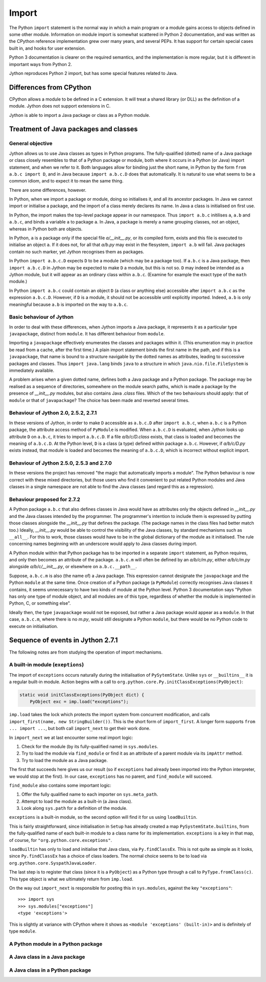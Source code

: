 .. File: import.rst

Import
######

The Python ``import`` statement is the normal way in which
a main program or a module gains access to objects defined in some other module.
Information on module import is somewhat scattered
in Python 2 documentation,
and was written as the CPython reference implementation grew
over many years, and several PEPs.
It has support for certain special cases built in, and hooks for user extension.

Python 3 documentation is clearer on the required semantics,
and the implementation is more regular,
but it is different in important ways from Python 2.

Jython reproduces Python 2 import, but has some special features related to Java.


Differences from CPython
************************

CPython allows a module to be defined in a C extension.
It will treat a shared library (or DLL) as the definition of a module.
Jython does not support extensions in C.

Jython is able to import a Java package or class as a Python module.




Treatment of Java packages and classes
**************************************

General objective
=================

Jython allows us to use Java classes as types in Python programs.
The fully-qualified (dotted) name of a Java package or class
closely resembles to that of a Python package or module,
both where it occurs in a Python (or Java) import statement,
and when we refer to it.
Both languages allow for binding just the short name,
in Python by the form ``from a.b.c import D``,
and in Java because ``import a.b.c.D`` does that automatically.
It is natural to use what seems to be a common idiom,
and to expect it to mean the same thing.

There are some differences, however.

In Python, when we import a package or module, doing so initialises it,
and all its ancestor packages.
In Java we cannot import or initialise a package,
and the import of a class merely declares its name.
In Java a class is initialised on first use.

In Python, the import makes the top-level package appear in our namespace.
Thus ``import a.b.c`` initilises ``a``, ``a.b`` and ``a.b.c``,
and binds a variable ``a`` to package ``a``.
In Java, a package is merely a name grouping classes, not an object,
whereas in Python both are objects.

In Python, ``a`` is a package only if the special file `a/__init__.py`,
or its compiled form,
exists and this file is executed to initialise an object ``a``.
If it does not, for all that `a/b.py` may exist in the flesystem,
``import a.b`` will fail.
Java packages contain no such marker, yet Jython recognises them as packages.

In Python ``import a.b.c.D`` expects ``D`` to be a module (which may be a package too).
If ``a.b.c`` is a Java package,
then ``import a.b.c.D`` in Jython may be expected to make ``D`` a module,
but this is not so.
``D`` may indeed be intended as a Jython module,
but it will appear as an ordinary class within ``a.b.c``.
(Examine for example the exact type of the ``math`` module.)

In Python ``import a.b.c`` could contain an object ``D``
(a class or anything else)
accessible after ``import a.b.c`` as the expression ``a.b.c.D``.
However, if ``D`` is a module, it should not be accessible until explicitly imported.
Indeed, ``a.b`` is only meaningful because ``a.b`` is imported on the way to ``a.b.c``.

Basic behaviour of Jython
=========================

In order to deal with these differences,
when Jython imports a Java package,
it represents it as a particular type ``javapackage``, distinct from ``module``.
It has different behaviour from ``module``.

Importing a ``javapackage`` effectively enumerates the classes and packages within it.
(This enumeration may in practice be read from a cache, after the first time.)
A plain import statement binds the first name in the path,
and if this is a ``javapackage``,
that name is bound to a structure navigable by the dotted names as attributes,
leading to successive packages and classes.
Thus ``import java.lang`` binds ``java``
to a structure in which ``java.nio.file.FileSystem`` is immediately available.

A problem arises when a given dotted name,
defines both a Java package and a Python package.
The package may be realised as a sequence of directories,
somewhere on the module search paths,
which is made a package by the presence of `__init__.py` modules,
but also contains Java `.class` files.
Which of the two behaviours should apply:
that of ``module`` or that of ``javapackage``?
The choice has been made and reverted several times.


Behaviour of Jython 2.0, 2.5.2, 2.7.1
=====================================

In these versions of Jython,
in order to make ``D`` accessible as ``a.b.c.D`` after ``import a.b.c``,
when ``a.b.c`` is a Python package,
the attribute access method of ``PyModule`` is modified.
When ``a.b.c.D`` is evaluated,
when Jython looks up attribute ``D`` on ``a.b.c``,
it tries to import ``a.b.c.D``.
If a file `a/b/c/D.class` exists,
that class is loaded and becomes the meaning of ``a.b.c.D``.
At the Python level, ``D`` is a class (a type) defined within package ``a.b.c``.
However, 
if `a/b/c/D.py` exists instead,
that module is loaded and becomes the meaning of ``a.b.c.D``,
which is incorrect without explicit import.


Behaviour of Jython 2.5.0, 2.5.3 and 2.7.0
==========================================

In these versions the project has removed "the magic that automatically imports a module".
The Python behaviour is now correct with these mixed directories,
but those users who find it convenient to put related Python modules
and Java classes in a single namespace
are not able to find the Java classes
(and regard this as a regression).


Behaviour proposed for 2.7.2
============================

A Python package ``a.b.c`` that also defines classes in Java
would have as attributes only the objects defined in `__init__.py`
and the Java classes intended by the programmer.
The programmer's intention to include them is expressed by putting those classes
alongside the `__init__.py` that defines the package.
(The package names in the class files had better match too.)
Ideally,
`__init__.py` would be able to control the visibility of the Java classes,
by standard mechanisms such as ``__all__``.
For this to work,
those classes would have to be in the global dictionary of the module as it initialised.
The rule concerning names beginning with an underscore would apply to Java classes during import.

A Python module within that Python package has to be imported in a separate ``import`` statement,
as Python requires,
and only then becomes an attribute of the package.
``a.b.c.m`` will often be defined by an `a/b/c/m.py`,
either `a/b/c/m.py` alongside `a/b/c/__init__.py`,
or elsewhere on ``a.b.c.__path__``.

Suppose, ``a.b.c.m`` is also (the name of) a Java package.
This expression cannot designate the ``javapackage`` and the Python ``module`` at the same time.
Once creation of a Python package (a ``PyModule``) correctly recognises Java classes it contains,
it seems unnecessary to have two kinds of module at the Python level.
Python 3 documentation says
"Python has only one type of module object,
and all modules are of this type,
regardless of whether the module is implemented in Python, C, or something else".

Ideally then,
the type ``javapackage`` would not be exposed,
but rather a Java package would appear as a ``module``.
In that case, ``a.b.c.m``, where there is no `m.py`,
would still designate a Python ``module``,
but there would be no Python code to execute on initialisation.



Sequence of events in Jython 2.7.1
**********************************

The following notes are from studying the operation of import mechanisms.

A built-in module (``exeptions``)
=================================

The import of ``exceptions`` occurs naturally during the initialisation of ``PySytemState``.
Unlike ``sys`` or ``__builtins__`` it is a regular built-in module.
Action begins with a call to ``org.python.core.Py.initClassExceptions(PyObject)``:

.. code-block:: java

       static void initClassExceptions(PyObject dict) {
           PyObject exc = imp.load("exceptions");

``imp.load`` takes the lock which protects the import system from concurrent modification,
and calls ``import_first(name, new StringBuilder())``.
This is the short form of ``import_first``.
A longer form supports ``from ... import ...``,
but both call ``import_next`` to get their work done.

In ``import_next`` we at last encounter some real import logic:

#. Check for the module (by its fully-qualified name) in ``sys.modules``.
#. Try to load the module via ``find_module``
   or find it as an attribute of a parent module via its ``impAttr`` method.
#. Try to load the module as a Java package.

The first that succeeds here gives us our result
(so if ``exceptions`` had already been imported into the Python interpreter,
we would stop at the first).
In our case, ``exceptions`` has no parent, and ``find_module`` will succeed.

``find_module`` also contains some important logic:

#. Offer the fully qualified name to each importer on ``sys.meta_path``.
#. Attempt to load the module as a built-in (a Java class).
#. Look along ``sys.path`` for a definition of the module.

``exceptions`` is a built-in module,
so the second option will find it for us using ``loadBuiltin``.

This is fairly straightforward,
since initialisation in ``Setup`` has already created a map ``PySystemState.builtins``,
from the fully-qualified name of each built-in module
to a class name for its implementation.
``exceptions`` is a key in that map, of course,
for ``"org.python.core.exceptions"``.

``loadBuiltin``  has only to load and initialise that Java class,
via ``Py.findClassEx``.
This is not quite aa simple as it looks,
since ``Py.findClassEx`` has a choice of class loaders.
The normal choice seems to be to load via ``org.python.core.SyspathJavaLoader``.

The last step is to register that class
(since it is a ``PyObject``)
as a Python type through a call to ``PyType.fromClass(c)``.
This type object is what we ultimately return from ``imp.load``.

On the way out ``import_next`` is responsible for posting this in ``sys.modules``,
against the key ``"exceptions"``::

   >>> import sys
   >>> sys.modules["exceptions"]
   <type 'exceptions'>

This is slightly at variance with CPython
where it shows as ``<module 'exceptions' (built-in)>`` and is definitely of type ``module``.


A Python module in a Python package
===================================





A Java class in a Java package
==============================


A Java class in a Python package
================================



